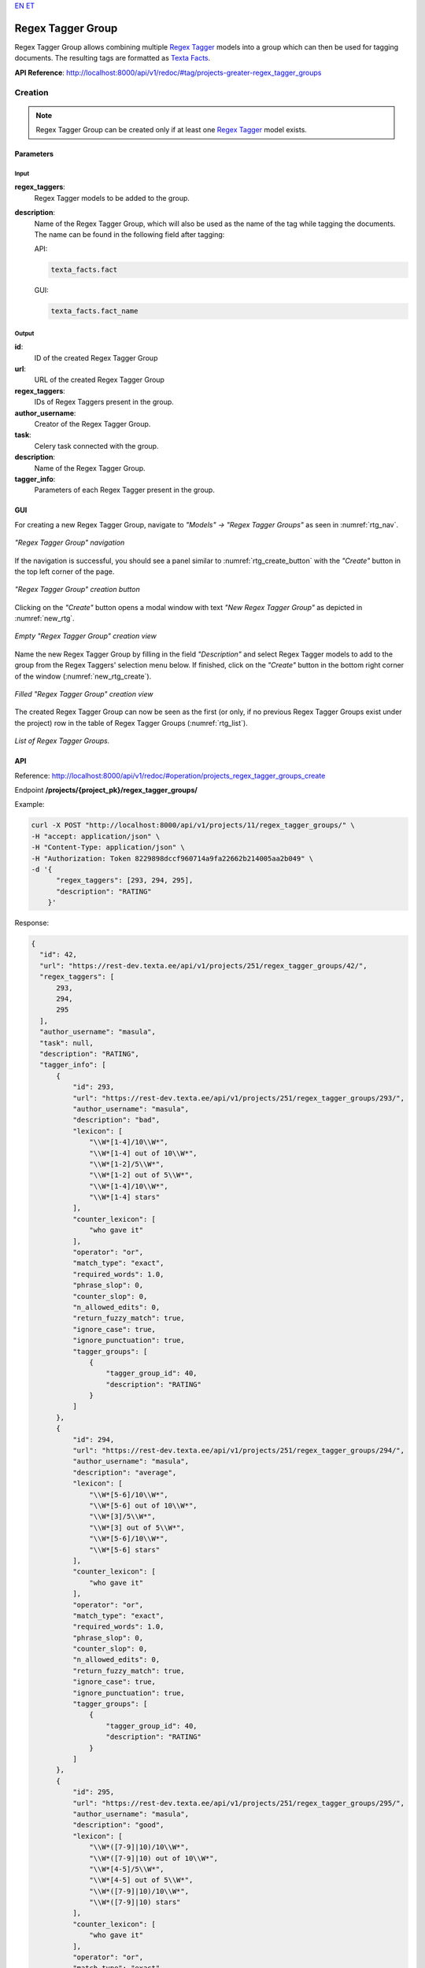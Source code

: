 `EN <https://docs.texta.ee/v2/regex_tagger_group.html>`_
`ET <https://docs.texta.ee/v2/et/regex_tagger_group.html>`_

####################
Regex Tagger Group
####################

Regex Tagger Group allows combining multiple `Regex Tagger <https://docs.texta.ee/v2/regex_tagger.html>`_ models into a group which can then be used for tagging documents. The resulting tags are formatted as `Texta Facts <https://docs.texta.ee/v2/terminology.html#fact>`_.

**API Reference**: `<http://localhost:8000/api/v1/redoc/#tag/projects-greater-regex_tagger_groups>`_

Creation
******************

.. note::
  Regex Tagger Group can be created only if at least one `Regex Tagger <https://docs.texta.ee/v2/regex_tagger.html>`_ model exists.

Parameters
===============

Input
-------------

**regex_taggers**:
  Regex Tagger models to be added to the group.

**description**:
  Name of the Regex Tagger Group, which will also be used as the name of the tag while tagging the documents. The name can be found in the following field after tagging:

  API:

  .. code-block:: bash

    texta_facts.fact

  GUI:

  .. code-block:: bash

    texta_facts.fact_name



Output
--------------
**id**:
  ID of the created Regex Tagger Group

**url**:
  URL of the created Regex Tagger Group

**regex_taggers**:
  IDs of Regex Taggers present in the group.

**author_username**:
  Creator of the Regex Tagger Group.

**task**:
  Celery task connected with the group.

**description**:
  Name of the Regex Tagger Group.

**tagger_info**:
  Parameters of each Regex Tagger present in the group.

GUI
==============

For creating a new Regex Tagger Group, navigate to `"Models" -> "Regex Tagger Groups"` as seen in :numref:`rtg_nav`.

.. _rtg_nav:
.. figure:: images/regex_tagger_group/rtg_nav.png
	:width: 500pt
	:align: center

	*"Regex Tagger Group" navigation*

If the navigation is successful, you should see a panel similar to :numref:`rtg_create_button` with the `"Create"` button in the top left corner of the page.

.. _rtg_create_button:
.. figure:: images/regex_tagger_group/rtg_create_button.png
	:width: 500pt
	:align: center

	*"Regex Tagger Group" creation button*

Clicking on the `"Create"` button opens a modal window with text `"New Regex Tagger Group"` as depicted in :numref:`new_rtg`.

.. _new_rtg:
.. figure:: images/regex_tagger_group/new_rtg.png
	:width: 500pt
	:align: center

	*Empty "Regex Tagger Group" creation view*

Name the new Regex Tagger Group by filling in the field `"Description"` and select Regex Tagger models to add to the group from the Regex Taggers' selection menu below. If finished, click on the `"Create"` button in the bottom right corner of the window (:numref:`new_rtg_create`).

.. _new_rtg_create:
.. figure:: images/regex_tagger_group/new_rtg_create.png
	:width: 500pt
	:align: center

	*Filled "Regex Tagger Group" creation view*

The created Regex Tagger Group can now be seen as the first (or only, if no previous Regex Tagger Groups exist under the project) row in the table of Regex Tagger Groups (:numref:`rtg_list`).

.. _rtg_list:
.. figure:: images/regex_tagger_group/rtg_list.png
	:width: 600pt
	:align: center

	*List of Regex Tagger Groups.*


API
==============

Reference:  `<http://localhost:8000/api/v1/redoc/#operation/projects_regex_tagger_groups_create>`_

Endpoint **/projects/{project_pk}/regex_tagger_groups/**

Example:

.. code-block:: bash

  curl -X POST "http://localhost:8000/api/v1/projects/11/regex_tagger_groups/" \
  -H "accept: application/json" \
  -H "Content-Type: application/json" \
  -H "Authorization: Token 8229898dccf960714a9fa22662b214005aa2b049" \
  -d '{
        "regex_taggers": [293, 294, 295],
        "description": "RATING"
      }'


Response:

.. code-block:: json

  {
    "id": 42,
    "url": "https://rest-dev.texta.ee/api/v1/projects/251/regex_tagger_groups/42/",
    "regex_taggers": [
        293,
        294,
        295
    ],
    "author_username": "masula",
    "task": null,
    "description": "RATING",
    "tagger_info": [
        {
            "id": 293,
            "url": "https://rest-dev.texta.ee/api/v1/projects/251/regex_tagger_groups/293/",
            "author_username": "masula",
            "description": "bad",
            "lexicon": [
                "\\W*[1-4]/10\\W*",
                "\\W*[1-4] out of 10\\W*",
                "\\W*[1-2]/5\\W*",
                "\\W*[1-2] out of 5\\W*",
                "\\W*[1-4]/10\\W*",
                "\\W*[1-4] stars"
            ],
            "counter_lexicon": [
                "who gave it"
            ],
            "operator": "or",
            "match_type": "exact",
            "required_words": 1.0,
            "phrase_slop": 0,
            "counter_slop": 0,
            "n_allowed_edits": 0,
            "return_fuzzy_match": true,
            "ignore_case": true,
            "ignore_punctuation": true,
            "tagger_groups": [
                {
                    "tagger_group_id": 40,
                    "description": "RATING"
                }
            ]
        },
        {
            "id": 294,
            "url": "https://rest-dev.texta.ee/api/v1/projects/251/regex_tagger_groups/294/",
            "author_username": "masula",
            "description": "average",
            "lexicon": [
                "\\W*[5-6]/10\\W*",
                "\\W*[5-6] out of 10\\W*",
                "\\W*[3]/5\\W*",
                "\\W*[3] out of 5\\W*",
                "\\W*[5-6]/10\\W*",
                "\\W*[5-6] stars"
            ],
            "counter_lexicon": [
                "who gave it"
            ],
            "operator": "or",
            "match_type": "exact",
            "required_words": 1.0,
            "phrase_slop": 0,
            "counter_slop": 0,
            "n_allowed_edits": 0,
            "return_fuzzy_match": true,
            "ignore_case": true,
            "ignore_punctuation": true,
            "tagger_groups": [
                {
                    "tagger_group_id": 40,
                    "description": "RATING"
                }
            ]
        },
        {
            "id": 295,
            "url": "https://rest-dev.texta.ee/api/v1/projects/251/regex_tagger_groups/295/",
            "author_username": "masula",
            "description": "good",
            "lexicon": [
                "\\W*([7-9]|10)/10\\W*",
                "\\W*([7-9]|10) out of 10\\W*",
                "\\W*[4-5]/5\\W*",
                "\\W*[4-5] out of 5\\W*",
                "\\W*([7-9]|10)/10\\W*",
                "\\W*([7-9]|10) stars"
            ],
            "counter_lexicon": [
                "who gave it"
            ],
            "operator": "or",
            "match_type": "exact",
            "required_words": 1.0,
            "phrase_slop": 0,
            "counter_slop": 0,
            "n_allowed_edits": 0,
            "return_fuzzy_match": true,
            "ignore_case": true,
            "ignore_punctuation": true,
            "tagger_groups": [
                {
                    "tagger_group_id": 40,
                    "description": "RATING"
                }
            ]
        }
    ]
  }


Usage
*******************

Apply Tagger Group
=======================

Function `"Apply Tagger Group"` enables applying Regex Tagger Group to one or many datasets indexed in Elasticsearch. Results are added to the field **"texta_facts"** accordingly:

.. code-block:: bash

  RegexTaggerGroup.description -> texta_fact.fact (API) / texta_fact.fact_name (GUI)
  RegexTagger.description -> texta_fact.str_val / texta_fact.fact_value (GUI)


.. _rtg_apply_parameters:

Parameters
----------------

**description**:
  Name of the application task.

**indices**:
  List of Elasticsearch indices (datasets) onto which the selected models are applied. NB! Indices should be formatted as dicts, where key = "name" and value = <index_name>, e.g:

  .. code-block:: json

    {"name": "my_dataset"}

**fields**:
  List of fields onto which the selected models are applied.

**query**:
  Specified Elasticsearch Search query.

**bulk_size**:
  Number of documents processed in one batch.

**max_chunk_bytes**:
  TODO

**regex_tagger_groups**:
  Regex Tagger Groups to apply.

  .. note::
    Only supported in GUI.

GUI
---------------

For applying one or multiple Regex Tagger Group(s) to a dataset indexed in Elasticsearch, navigate to `"Models" -> "Regex Tagger Groups"` as seen in :numref:`rtg_nav`. Click on the button `"Apply Regex Tagger Group"` as seen in :numref:`rtg_apply`.

.. _rtg_apply:
.. figure:: images/regex_tagger_group/apply_rtg.png
	:width: 400pt
	:align: center

	*"Apply Regex Tagger Group" button*

Clicking on the button opens a new modal window with the title `"Apply Regex Tagger Group to indices"`. Fill the required fields (see also: application parameters :ref:`<rtg_apply_parameters>`). PS! Leave the field `"Query"` empty if you wish to apply the models to all of the documents in the selected dataset(s). If finished, click on the button `"Apply"` in the bottom right corner of the panel (:numref:`rtg_apply_window`).

.. _rtg_apply_window:
.. figure:: images/regex_tagger_group/apply_rtg_window.png
	:width: 500pt
	:align: center

	*"Apply Regex Tagger Group" window*

If the application task creation was successful, the Task status of the selected Regex Tagger Group models should now be `"created"` or `"running"` as seen in :numref:`rtg_apply_running`.

.. _rtg_apply_running:
.. figure:: images/regex_tagger_group/running.png
	:width: 500pt
	:align: center

	*"Apply Regex Tagger Group" task has started*

If the application process is finished, you can now browse the results in Search (:numref:`rtg_apply_searcher`). The created tags can be found from the field `"texta_facts"`.

.. _rtg_apply_searcher:
.. figure:: images/regex_tagger_group/apply_rtg_output_searcher.png
	:width: 600pt
	:align: center

	*"Apply Regex Tagger Group" output in Search.*

API
---------------

Reference:  `<http://localhost:8000/api/v1/redoc/#operation/projects_regex_tagger_groups_apply_tagger_group>`_

Endpoint **/projects/{project_pk}/regex_tagger_groups/{id}/apply_tagger_group/**

Example:

.. code-block:: bash

  curl -X POST "http://localhost:8000/api/v1/projects/11/regex_tagger_groups/40/apply_tagger_group/" \
  -H "accept: application/json" \
  -H "Content-Type: application/json" \
  -H "Authorization: Token 8229898dccf960714a9fa22662b214005aa2b049" \
  -d '{
        "description": "apply my regex tagger group",
        "indices": [{"name": "imdb_reviews"}],
        "fields": ["review_text"],
        "bulk_size": 100
     }'


Response:

.. code-block:: json

  {
    "message": "Started process of applying RegexTaggerGroup with id: 40"
  }

Delete
================

Function `"Delete"` allows deleting existing Regex Tagger Groups.

.. note::

  Deleting a Regex Tagger Group **does NOT** delete Regex Tagger models belonging to the group.

GUI
------------

For deleting a Regex Tagger Group through GUI, navigate to `"Models" -> "Regex Tagger Groups"` as seen in :numref:`rtg_nav`. There are two options for deleting a Regex Tagger Group:

**Option 1**:

Select the Regex Tagger Group you wish to delete by navigating to the options panel denoted with three vertical dots and select the option `"Delete"` from the selection menu as seen in :numref:`rtg_delete`.

.. _rtg_delete:
.. figure:: images/regex_tagger_group/rtg_delete.png
	:width: 150pt
	:align: center

	*Delete a single Regex Tagger Group*

**Option 2**:

Select the model(s) you wish to delete by clicking on the selection boxes in front of the Regex Tagger Groups(s). If all the models you wish to delete are selected, click on the red recycle bin icon beside the `"Create"` button in the top left corner of the page. (:numref:`rtg_bulk_delete`).

.. _rtg_bulk_delete:
.. figure:: images/regex_tagger_group/rtg_bulk_delete.png
	:width: 350pt
	:align: center

	*Bulk delete Regex Tagger Group(s)*

After following all the previously described steps (for either of the two options), the interface should now ask your confirmation for finishing the process (:numref:`rtg_delete_confirm`). Agree by clicking on the button `"Delete"`.

.. _rtg_delete_confirm:
.. figure:: images/regex_tagger_group/rtg_delete_confirm.png
	:width: 200pt
	:align: center

	*Delete Regex Tagger Group(s) confirmation*

API
---------------

Reference: `<http://localhost:8000/api/v1/redoc/#operation/projects_regex_tagger_groups_delete>`_

Endpoint **/projects/{project_pk}/regex_tagger_groups/{id}/**

Example:

.. code-block:: bash

			curl -X DELETE "http://localhost:8000/api/v1/projects/11/regex_tagger_groups/40/" \
			-H "Authorization: Token 8229898dccf960714a9fa22662b214005aa2b049"

Edit
================

GUI
---------------

For editing an existing Regex Tagger Group, select the Regex Tagger Group you wish to edit and navigate to the options panel by clicking on the three vertical dots at the end of the Regex Tagger Group row.
Select the option `"Edit"` as seen in :numref:`rtg_edit`.

.. _rtg_edit:
.. figure:: images/regex_tagger_group/rtg_edit.png
  :width: 150pt
  :align: center

  *Regex Tagger Group -> Edit*

Clicking on the option opens a new modal window with text `"Edit Regex Tagger Group"`. Make your modifications and click  on the `"Apply"` button in the bottom right corner of the modal window for finishing the process (:numref:`rtg_edit_window`.)

.. _rtg_edit_window:
.. figure:: images/regex_tagger_group/rtg_edit_window.png
  :width: 500pt
  :align: center

  *"Edit Regex Tagger Group" window*

API
-----------

Reference:  `<http://localhost:8000/api/v1/redoc/#operation/projects_regex_tagger_groups_update>`_

Endpoint **/projects/{project_pk}/regex_tagger_groups/{id}/**

Example:

.. code-block:: bash

  curl -X PATCH "http://localhost:8000/api/v1/projects/11/regex_tagger_groups/40/" \
  -H "accept: application/json" \
  -H "Content-Type: application/json" \
  -H "Authorization: Token 8229898dccf960714a9fa22662b214005aa2b049" \
  -d '{
  	    "description": "UPDATED_REGEX_TAGGER_MODEL_NAME"
      }'

Multitag Docs
========================

Function `"Multitag Docs"` enables tagging one or many documents with multiple Regex Tagger Group models at once. Results are added to the field **"texta_facts"** accordingly:

.. code-block:: bash

  RegexTaggerGroup.description -> texta_fact.fact (API) / texta_fact.fact_name (GUI)
  RegexTagger.description -> texta_fact.str_val (API) / texta_fact.fact_value (GUI)
  RegexTagger.match.spans -> texta_fact.spans
  field -> texta_fact.doc_path

Parameters
---------------

Input
^^^^^^^^^

**docs**:
  Documents to tag as a list of JSON dicts, e.g:

  .. code-block:: json

    [
      {
        "doc_id": 24,
        "title": "some title",
        "text": "foo bar"
      },
      {
        "doc_id": 56,
        "title": "some other title",
        "text": "bar foo"
      }
    ]

**fields**:
  List of fields onto which the selected models are applied.

**tagger_groups**:
  List of the Regex Tagger Group ID-s to use for tagging.


API
---------------

Reference:  `<http://localhost:8000/api/v1/redoc/#operation/projects_regex_tagger_groups_multitag_docs>`_

Endpoint **/projects/{project_pk}/regex_tagger_groups/multitag_docs/**

Example:

.. code-block:: bash

  curl -X POST "http://localhost:8000/api/v1/projects/11/regex_tagger_groups/multitag_docs/" \
  -H "accept: application/json" \
  -H "Content-Type: application/json" \
  -H "Authorization: Token 8229898dccf960714a9fa22662b214005aa2b049" \
  -d '{
        "docs": [
          {
           "review_text": "The acting was terrible and cinematography absolutely horrendous! Although the soundtrack was beautifully composed, this is still one of the worst films of 2015. I will give it 2 out of 10.",
           "id": "27252",
           "author": "jster976"
           },
         {
          "review_text": "Absolute garbage! Would not even recommend to my worst enemy. 1/10.",
          "id": "38272",
          "author": "dolan87"
          }
        ],
       "fields": ["review_text"],
       "tagger_groups": [38, 40, 41]
     }'


Response:

.. code-block:: json

  [
      {
          "author": "jster976",
          "id": "27252",
          "review_text": "The acting was terrible and cinematography absolutely horrendous! Although the soundtrack was beautifully composed, this is still one of the worst films of 2015. I will give it 2 out of 10.",
          "texta_facts": [
              {
                  "doc_path": "review_text",
                  "fact": "SENTIMENT",
                  "source": "{\"regextaggergroup_id\": 41, \"regextagger_id\": 291}",
                  "spans": "[[54, 64]]",
                  "str_val": "negative"
              },
              {
                  "doc_path": "review_text",
                  "fact": "SENTIMENT",
                  "source": "{\"regextaggergroup_id\": 41, \"regextagger_id\": 292}",
                  "spans": "[[94, 105]]",
                  "str_val": "positive"
              },
              {
                  "doc_path": "review_text",
                  "fact": "SENTIMENT",
                  "source": "{\"regextaggergroup_id\": 41, \"regextagger_id\": 291}",
                  "spans": "[[141, 146]]",
                  "str_val": "negative"
              },
              {
                  "doc_path": "review_text",
                  "fact": "YEAR",
                  "source": "{\"regextaggergroup_id\": 38, \"regextagger_id\": 289}",
                  "spans": "[[156, 161]]",
                  "str_val": "2010s"
              },
              {
                  "doc_path": "review_text",
                  "fact": "RATING",
                  "source": "{\"regextaggergroup_id\": 40, \"regextagger_id\": 293}",
                  "spans": "[[177, 189]]",
                  "str_val": "bad"
              },
              {
                  "doc_path": "review_text",
                  "fact": "SENTIMENT",
                  "source": "{\"regextaggergroup_id\": 41, \"regextagger_id\": 291}",
                  "spans": "[[15, 23]]",
                  "str_val": "negative"
              }
          ]
      },
      {
          "author": "dolan87",
          "id": "38272",
          "review_text": "Absolute garbage! Would not even recommend to my worst enemy. 1/10.",
          "texta_facts": [
              {
                  "doc_path": "review_text",
                  "fact": "RATING",
                  "source": "{\"regextaggergroup_id\": 40, \"regextagger_id\": 293}",
                  "spans": "[[62, 67]]",
                  "str_val": "bad"
              },
              {
                  "doc_path": "review_text",
                  "fact": "SENTIMENT",
                  "source": "{\"regextaggergroup_id\": 41, \"regextagger_id\": 291}",
                  "spans": "[[9, 16]]",
                  "str_val": "negative"
              },
              {
                  "doc_path": "review_text",
                  "fact": "SENTIMENT",
                  "source": "{\"regextaggergroup_id\": 41, \"regextagger_id\": 291}",
                  "spans": "[[18, 42]]",
                  "str_val": "negative"
              },
              {
                  "doc_path": "review_text",
                  "fact": "SENTIMENT",
                  "source": "{\"regextaggergroup_id\": 41, \"regextagger_id\": 291}",
                  "spans": "[[49, 54]]",
                  "str_val": "negative"
              }
          ]
      }
  ]



Tag Random Doc
================

Function `"Tag Random Doc"` provides support for testing a Regex Tagger Group on a randomly selected document from a certain predefined dataset.

Parameters
---------------

Input
^^^^^^^^^^^^^^

**indices**:
  List of Elasticsearch indices (dataset) onto which the selected models are applied. NB! Indices should be formatted as dicts, where key = "name" and value = <index_name>, e.g:

  .. code-block:: json

    {"name": "my_dataset"}


**fields**:
  List of fields onto which the selected models are applied.


Output
^^^^^^^^^

**tagger_group_id**:
  ID of the Regex Tagger Group used for tagging.

**tagger_group_tag**:
  Name of the Regex Tagger Group used for tagging, i.e. Regex Tagger Group description.

**result**:
  Boolean value indicating if any matches were detected.

**document**:
  The randomly selected document.

**matches**:
  Detected matches in the "texta_facts" format.

  **fact**:
    Name of the Regex Tagger Group (same as corresponding tagger_group_tag).

  **str_val**:
    Name of the Regex Tagger model.

  **doc_path**:
    Name of the field from where the match was detected.

  **spans**:
    Position of the detected match in the input field.

  **source**:
    Dict given as JSON string containing corresponding Regex Tagger Group ID and Regex Tagger ID.


GUI
---------------

For tagging a random document with an existing Regex Tagger Group model, navigate to `"Models" -> "Regex Tagger Groups"` as seen in :numref:`rtg_nav`. Select the model you wish to use and navigate to the options panel denoted with three vertical dots. Select the option "Tag Random Doc" from the selection menu as seen in :numref:`rtg_random_doc`.

.. _rtg_random_doc:
.. figure:: images/regex_tagger_group/rtg_random_doc.png
	:width: 150pt
	:align: center

	*"Tag Random Doc" option in the selection menu*


Selecting the option opens a new modal window with the title `"Tag Random Doc"`. Select the index or indices you wish to use from the `"Indices"` selection menu displayed in the window after clicking on the corresponding section and select the field(s) you wish to use from the `"Select Fields"` selection menu below. If finished, click on the button `"Tag"` in the bottom right corner of the panel (:numref:`rtg_tag_random_doc_tag`).

.. _rtg_tag_random_doc_tag:
.. figure:: images/regex_tagger_group/tag_random_doc_tag.png
	:width: 500pt
	:align: center

	*Regex Tagger Group "Tag Random Doc" window.*

The results are displayed in the same modal window as seen in :numref:`rtg_tag_random_output` if any matches where detected. If no matches where found, the text `"No matches found"` is displayed as seen in in :numref:`rtg_tag_random_neg_output`.

.. _rtg_tag_random_output:
.. figure:: images/regex_tagger_group/rtg_tag_random_doc_output_pos1.png
	:width: 500pt
	:align: center

	*"Tag Random Doc" positive output*

.. _rtg_tag_random_neg_output:
.. figure:: images/regex_tagger_group/tag_random_no_matches.png
	:width: 500pt
	:align: center

	*"Tag Random Doc" negative output*

PS! The fields in the document not selected by the user and/or not containing any matches are by default collapsed, but you can view their content by clicking on the arrow icon at the end of each field (:numref:`rtg_tag_random_doc_other_fields`.)

.. _rtg_tag_random_doc_other_fields:
.. figure:: images/regex_tagger_group/tag_random_doc_other_fields.png
	:width: 500pt
	:align: center

	*"Tag Random Doc" collapsing/uncollapsing fields.*

API
---------------

Reference:  `<http://localhost:8000/api/v1/redoc/#operation/projects_regex_tagger_groups_tag_random_doc>`_

Endpoint **/projects/{project_pk}/regex_tagger_groups/{id}/tag_random_doc/**

Example:

.. code-block:: bash

  curl -X POST "http://localhost:8000/api/v1/projects/11/regex_tagger_groups/41/tag_random_doc/" \
  -H "accept: application/json" \
  -H "Content-Type: application/json" \
  -H "Authorization: Token 8229898dccf960714a9fa22662b214005aa2b049" \
  -d '{
        "indices": [{"name": "imdb_reviews"}],
        "fields": ["review_text"]
      }'


Response:

.. code-block:: json

  {
    "tagger_group_id": 41,
    "tagger_group_tag": "SENTIMENT",
    "result": true,
    "matches": [
        {
            "fact": "SENTIMENT",
            "str_val": "negative",
            "doc_path": "review_text",
            "spans": "[[999, 1010]]",
            "source": "{\"regextaggergroup_id\": 41, \"regextagger_id\": 291}"
        },
        {
            "fact": "SENTIMENT",
            "str_val": "negative",
            "doc_path": "review_text",
            "spans": "[[1119, 1130]]",
            "source": "{\"regextaggergroup_id\": 41, \"regextagger_id\": 291}"
        },
        {
            "fact": "SENTIMENT",
            "str_val": "positive",
            "doc_path": "review_text",
            "spans": "[[433, 437]]",
            "source": "{\"regextaggergroup_id\": 41, \"regextagger_id\": 292}"
        },
        {
            "fact": "SENTIMENT",
            "str_val": "positive",
            "doc_path": "review_text",
            "spans": "[[736, 743]]",
            "source": "{\"regextaggergroup_id\": 41, \"regextagger_id\": 292}"
        },
        {
            "fact": "SENTIMENT",
            "str_val": "positive",
            "doc_path": "review_text",
            "spans": "[[1874, 1879]]",
            "source": "{\"regextaggergroup_id\": 41, \"regextagger_id\": 292}"
        }
    ],
    "document": {
        "review_text": "Murder in Mesopotamia, I have always considered one of the better Poirot books, as it is very creepy and has an ingenious ending. There is no doubt that the TV adaptation is visually striking, with some lovely photography and a very haunting music score. As always David Suchet is impeccable as Hercule Poirot, the comedic highlight of the episode being Poirot's battle with a mosquito in the middle of the night, and Hugh Fraser is good as the rather naive Captain Hastings. The remainder of the cast turn in decent performances, but are careful not to overshadow the two leads, a danger in some Christie adaptations. Some of the episode was quite creepy, a juxtaposition of an episode as tragic as Five Little Pigs, an episode that I enjoyed a lot more than this one. What made it creepy in particular, putting aside the music was when Louise Leidner sees the ghostly face through the window. About the adaptation, it was fairly faithful to the book, but I will say that there were three things I didn't like. The main problem was the pacing, it is rather slow, and there are some scenes where very little happens. I didn't like the fact also that they made Joseph Mercado a murderer. In the book, I see him as a rather nervous character, but the intervention of the idea of making him a murderer, and under-developing that, made him a less appealing character, though I am glad they didn't miss his drug addiction. (I also noticed that the writers left out the fact that Mrs Mercado in the book falls into hysteria when she believes she is the murderer's next victim.) The other thing that wasn't so impressive was that I felt that it may have been more effective if the adaptation had been in the viewpoint of Amy Leatheran, like it was in the book, Amy somehow seemed less sensitive in the adaptation. On the whole, despite some misjudgements on the writers' behalf, I liked Murder in Mesopotamia. 7/10 Bethany Cox.",
        "label": "positive",
        "type": "train",
        "doc_id": "73ff0a897bb84570ac5a0426a7f69b92"
    }
  }


Tag Text
===============

Function `"Tag Text"` enables tagging a single text with a selected Regex Tagger Group by applying all the models belonging in the group to the selected text.

Parameters
-------------

Input
^^^^^^^^

**text**:
  Text to tag.

Output
^^^^^^^^^

**tagger_group_id**:
  ID of the Regex Tagger Group used for tagging.

**tagger_group_tag**:
  Name of the Regex Tagger Group used for tagging, i.e. Regex Tagger Group description.

**result**:
  Boolean value indicating if any matches were detected.

**text**:
  Input text.

**matches**:
  Detected matches in the "texta_facts" format.

  **fact**:
    Name of the Regex Tagger Group (same as corresponding tagger_group_tag).

  **str_val**:
    Name of the Regex Tagger model.

  **doc_path**:
    Name of the field from where the match was detected. Always "text" in the current endpoint.

  **spans**:
    Position of the detected match in the text.

  **source**:
    Dict given as JSON string containing corresponding Regex Tagger Group ID and Regex Tagger ID.


GUI
-----------

For tagging a text with an existing Regex Tagger Group model, navigate to `"Models" -> "Regex Tagger Groups"` as seen in :numref:`rtg_nav`. Select the model you wish to use and navigate to the options panel denoted with three vertical dots. Select option "Tag Text" from the selection menu as seen in :numref:`rtg_tag_text`.

.. _rtg_tag_text:
.. figure:: images/regex_tagger_group/rtg_tag_text.png
	:width: 150pt
	:align: center

	*"Tag Text" option in the selection menu*


Selecting the option opens a new modal window with the title `"Tag Text"`. Insert the text you wish to tag and click on the button `"Tag"` in the bottom right corner of the panel (:numref:`rtg_tag_text_filled`).

.. _rtg_tag_text_filled:
.. figure:: images/regex_tagger_group/rtg_tag_text_filled.png
	:width: 500pt
	:align: center

	*Regex Tagger Group "Tag Text" window.*

The results are displayed in the same modal window as seen in :numref:`rtg_tag_text_output`, if any matches where detected. If no matches where found, the text `"No matches found"` is displayed as seen in :numref:`rtg_tag_text_neg_output`.

.. _rtg_tag_text_output:
.. figure:: images/regex_tagger_group/rtg_tag_text_output.png
	:width: 500pt
	:align: center

	*"Tag Text" positive output*

.. _rtg_tag_text_neg_output:
.. figure:: images/regex_tagger_group/rtg_tag_text_neg.png
	:width: 500pt
	:align: center

	*"Tag Text" negative output*


API
---------------

Reference:  `<http://localhost:8000/api/v1/redoc/#operation/projects_regex_tagger_groups_tag_text>`_

Endpoint **/projects/{project_pk}/regex_tagger_groups/{id}/tag_text/**

Example:

.. code-block:: bash

  curl -X POST "http://localhost:8000/api/v1/projects/11/regex_tagger_groups/1/tag_text/" \
  -H "accept: application/json" \
  -H "Content-Type: application/json" \
  -H "Authorization: Token 8229898dccf960714a9fa22662b214005aa2b049" \
  -d '{
        "text": "The acting was terrible and cinematography absolutely horrendous! Although the soundtrack was beautifully composed, this is still one of the worst films I have ever seen."
      }'


Response:

.. code-block:: json

  {
    "tagger_group_id": 41,
    "tagger_group_tag": "SENTIMENT",
    "result": true,
    "text": "The acting was terrible and cinematography absolutely horrendous! Although the soundtrack was beautifully composed, this is still one of the worst films I have ever seen.",
    "matches": [
        {
            "fact": "SENTIMENT",
            "str_val": "negative",
            "doc_path": "text",
            "spans": "[[15, 23]]",
            "source": "{\"regextaggergroup_id\": 41, \"regextagger_id\": 291}"
        },
        {
            "fact": "SENTIMENT",
            "str_val": "negative",
            "doc_path": "text",
            "spans": "[[54, 64]]",
            "source": "{\"regextaggergroup_id\": 41, \"regextagger_id\": 291}"
        },
        {
            "fact": "SENTIMENT",
            "str_val": "negative",
            "doc_path": "text",
            "spans": "[[141, 146]]",
            "source": "{\"regextaggergroup_id\": 41, \"regextagger_id\": 291}"
        },
        {
            "fact": "SENTIMENT",
            "str_val": "positive",
            "doc_path": "text",
            "spans": "[[94, 105]]",
            "source": "{\"regextaggergroup_id\": 41, \"regextagger_id\": 292}"
        }
    ]
  }
